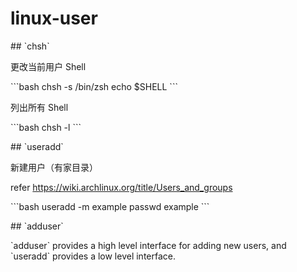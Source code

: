 * linux-user
:PROPERTIES:
:CUSTOM_ID: linux-user
:END:
​## `chsh`

更改当前用户 Shell

```bash chsh -s /bin/zsh echo $SHELL ```

列出所有 Shell

```bash chsh -l ```

​## `useradd`

新建用户（有家目录）

refer [[https://wiki.archlinux.org/title/Users_and_groups]]

```bash useradd -m example passwd example ```

​## `adduser`

`adduser` provides a high level interface for adding new users, and `useradd` provides a low level interface.
